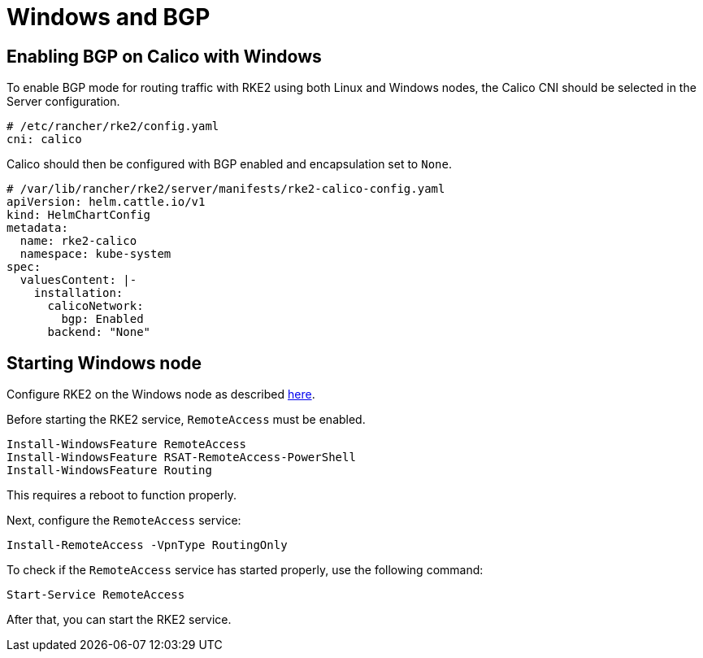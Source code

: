 = Windows and BGP

== Enabling BGP on Calico with Windows

To enable BGP mode for routing traffic with RKE2 using both Linux and Windows nodes, the Calico CNI should be selected in the Server configuration.

[,yaml]
----
# /etc/rancher/rke2/config.yaml
cni: calico
----

Calico should then be configured with BGP enabled and encapsulation set to `None`.

[,yaml]
----
# /var/lib/rancher/rke2/server/manifests/rke2-calico-config.yaml
apiVersion: helm.cattle.io/v1
kind: HelmChartConfig
metadata:
  name: rke2-calico
  namespace: kube-system
spec:
  valuesContent: |-
    installation:
      calicoNetwork:
        bgp: Enabled
      backend: "None"
----

== Starting Windows node

Configure RKE2 on the Windows node as described link:../install/quickstart.md#windows-agent-worker-node-installation[here].

Before starting the RKE2 service, `RemoteAccess` must be enabled.

[,powershell]
----
Install-WindowsFeature RemoteAccess
Install-WindowsFeature RSAT-RemoteAccess-PowerShell
Install-WindowsFeature Routing
----

This requires a reboot to function properly.

Next, configure the `RemoteAccess` service:

[,powershell]
----
Install-RemoteAccess -VpnType RoutingOnly
----

To check if the `RemoteAccess` service has started properly, use the following command:

[,powershell]
----
Start-Service RemoteAccess
----

After that, you can start the RKE2 service.
